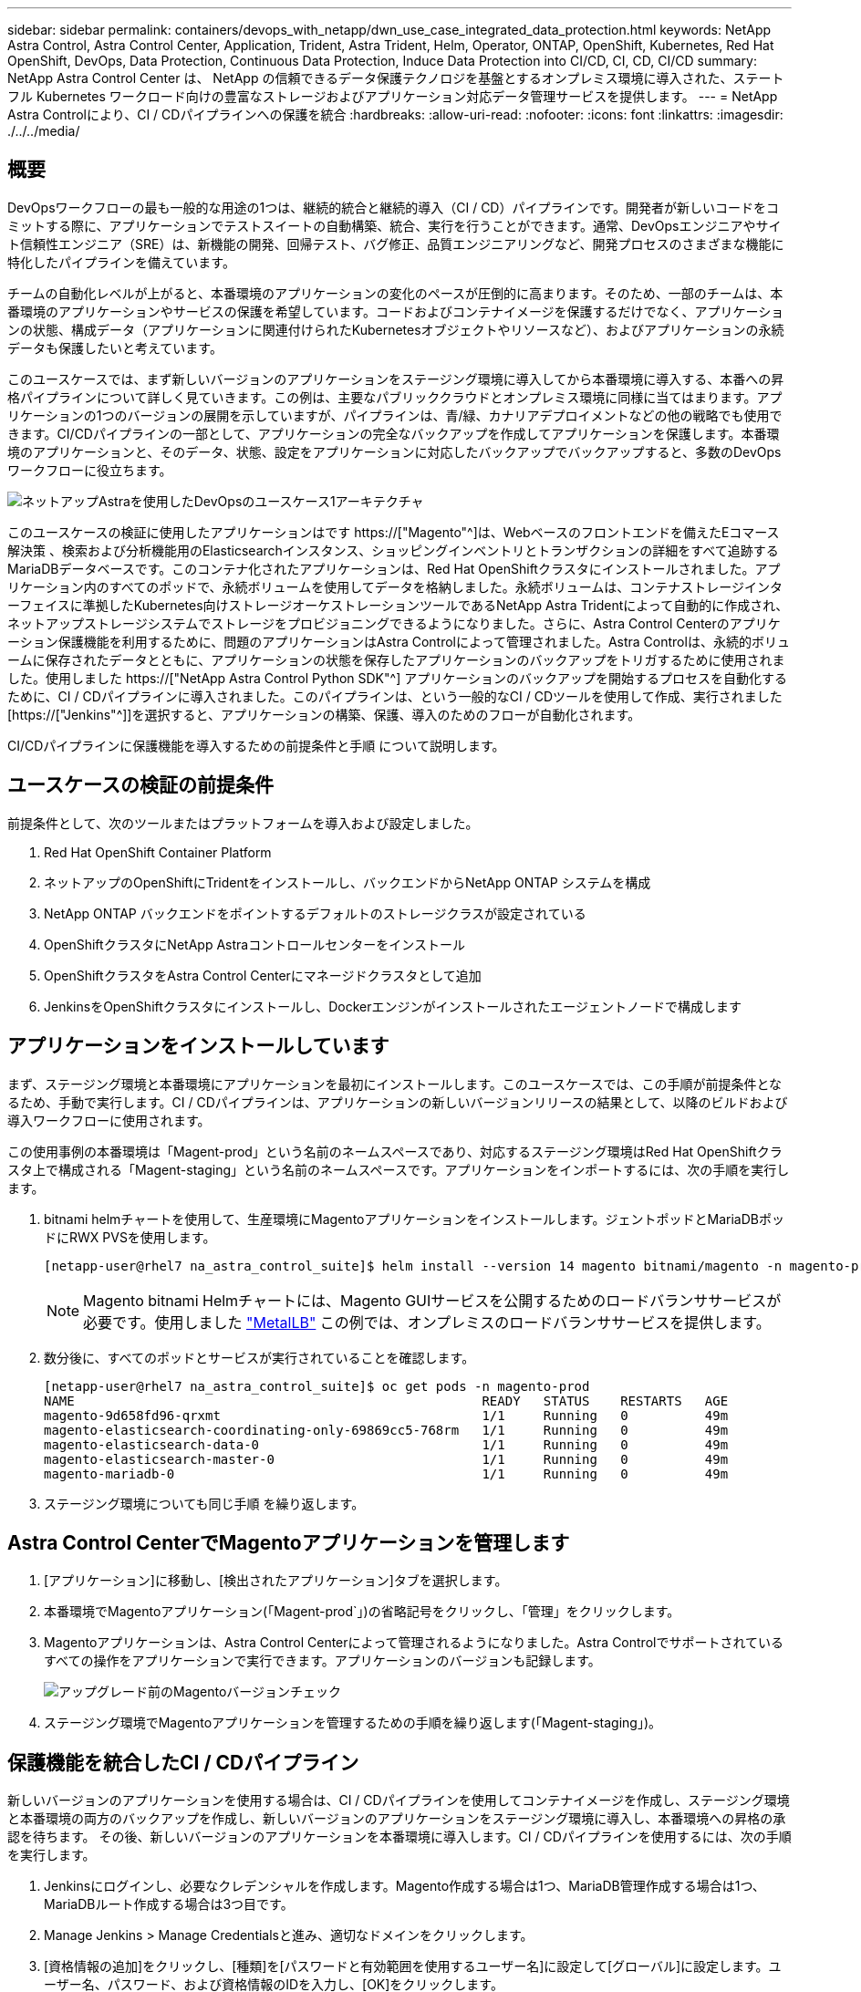 ---
sidebar: sidebar 
permalink: containers/devops_with_netapp/dwn_use_case_integrated_data_protection.html 
keywords: NetApp Astra Control, Astra Control Center, Application, Trident, Astra Trident, Helm, Operator, ONTAP, OpenShift, Kubernetes, Red Hat OpenShift, DevOps, Data Protection, Continuous Data Protection, Induce Data Protection into CI/CD, CI, CD, CI/CD 
summary: NetApp Astra Control Center は、 NetApp の信頼できるデータ保護テクノロジを基盤とするオンプレミス環境に導入された、ステートフル Kubernetes ワークロード向けの豊富なストレージおよびアプリケーション対応データ管理サービスを提供します。 
---
= NetApp Astra Controlにより、CI / CDパイプラインへの保護を統合
:hardbreaks:
:allow-uri-read: 
:nofooter: 
:icons: font
:linkattrs: 
:imagesdir: ./../../media/




== 概要

DevOpsワークフローの最も一般的な用途の1つは、継続的統合と継続的導入（CI / CD）パイプラインです。開発者が新しいコードをコミットする際に、アプリケーションでテストスイートの自動構築、統合、実行を行うことができます。通常、DevOpsエンジニアやサイト信頼性エンジニア（SRE）は、新機能の開発、回帰テスト、バグ修正、品質エンジニアリングなど、開発プロセスのさまざまな機能に特化したパイプラインを備えています。

チームの自動化レベルが上がると、本番環境のアプリケーションの変化のペースが圧倒的に高まります。そのため、一部のチームは、本番環境のアプリケーションやサービスの保護を希望しています。コードおよびコンテナイメージを保護するだけでなく、アプリケーションの状態、構成データ（アプリケーションに関連付けられたKubernetesオブジェクトやリソースなど）、およびアプリケーションの永続データも保護したいと考えています。

このユースケースでは、まず新しいバージョンのアプリケーションをステージング環境に導入してから本番環境に導入する、本番への昇格パイプラインについて詳しく見ていきます。この例は、主要なパブリッククラウドとオンプレミス環境に同様に当てはまります。アプリケーションの1つのバージョンの展開を示していますが、パイプラインは、青/緑、カナリアデプロイメントなどの他の戦略でも使用できます。CI/CDパイプラインの一部として、アプリケーションの完全なバックアップを作成してアプリケーションを保護します。本番環境のアプリケーションと、そのデータ、状態、設定をアプリケーションに対応したバックアップでバックアップすると、多数のDevOpsワークフローに役立ちます。

image::dwn_image1.jpg[ネットアップAstraを使用したDevOpsのユースケース1アーキテクチャ]

このユースケースの検証に使用したアプリケーションはです https://["Magento"^]は、Webベースのフロントエンドを備えたEコマース解決策 、検索および分析機能用のElasticsearchインスタンス、ショッピングインベントリとトランザクションの詳細をすべて追跡するMariaDBデータベースです。このコンテナ化されたアプリケーションは、Red Hat OpenShiftクラスタにインストールされました。アプリケーション内のすべてのポッドで、永続ボリュームを使用してデータを格納しました。永続ボリュームは、コンテナストレージインターフェイスに準拠したKubernetes向けストレージオーケストレーションツールであるNetApp Astra Tridentによって自動的に作成され、ネットアップストレージシステムでストレージをプロビジョニングできるようになりました。さらに、Astra Control Centerのアプリケーション保護機能を利用するために、問題のアプリケーションはAstra Controlによって管理されました。Astra Controlは、永続的ボリュームに保存されたデータとともに、アプリケーションの状態を保存したアプリケーションのバックアップをトリガするために使用されました。使用しました https://["NetApp Astra Control Python SDK"^] アプリケーションのバックアップを開始するプロセスを自動化するために、CI / CDパイプラインに導入されました。このパイプラインは、という一般的なCI / CDツールを使用して作成、実行されました [https://["Jenkins"^]]を選択すると、アプリケーションの構築、保護、導入のためのフローが自動化されます。

CI/CDパイプラインに保護機能を導入するための前提条件と手順 について説明します。



== ユースケースの検証の前提条件

前提条件として、次のツールまたはプラットフォームを導入および設定しました。

. Red Hat OpenShift Container Platform
. ネットアップのOpenShiftにTridentをインストールし、バックエンドからNetApp ONTAP システムを構成
. NetApp ONTAP バックエンドをポイントするデフォルトのストレージクラスが設定されている
. OpenShiftクラスタにNetApp Astraコントロールセンターをインストール
. OpenShiftクラスタをAstra Control Centerにマネージドクラスタとして追加
. JenkinsをOpenShiftクラスタにインストールし、Dockerエンジンがインストールされたエージェントノードで構成します




== アプリケーションをインストールしています

まず、ステージング環境と本番環境にアプリケーションを最初にインストールします。このユースケースでは、この手順が前提条件となるため、手動で実行します。CI / CDパイプラインは、アプリケーションの新しいバージョンリリースの結果として、以降のビルドおよび導入ワークフローに使用されます。

この使用事例の本番環境は「Magent-prod」という名前のネームスペースであり、対応するステージング環境はRed Hat OpenShiftクラスタ上で構成される「Magent-staging」という名前のネームスペースです。アプリケーションをインポートするには、次の手順を実行します。

. bitnami helmチャートを使用して、生産環境にMagentoアプリケーションをインストールします。ジェントポッドとMariaDBポッドにRWX PVSを使用します。
+
[listing]
----
[netapp-user@rhel7 na_astra_control_suite]$ helm install --version 14 magento bitnami/magento -n magento-prod --create-namespace --set image.tag=2.4.1-debian-10-r11,magentoHost=10.63.172.243,persistence.magento.accessMode=ReadWriteMany,persistence.apache.accessMode=ReadWriteMany,mariadb.master.persistence.accessModes[0]=ReadWriteMany
----
+

NOTE: Magento bitnami Helmチャートには、Magento GUIサービスを公開するためのロードバランササービスが必要です。使用しました link:https://metallb.universe.tf/["MetalLB"^] この例では、オンプレミスのロードバランササービスを提供します。

. 数分後に、すべてのポッドとサービスが実行されていることを確認します。
+
[listing]
----
[netapp-user@rhel7 na_astra_control_suite]$ oc get pods -n magento-prod
NAME                                                     READY   STATUS    RESTARTS   AGE
magento-9d658fd96-qrxmt                                  1/1     Running   0          49m
magento-elasticsearch-coordinating-only-69869cc5-768rm   1/1     Running   0          49m
magento-elasticsearch-data-0                             1/1     Running   0          49m
magento-elasticsearch-master-0                           1/1     Running   0          49m
magento-mariadb-0                                        1/1     Running   0          49m
----
. ステージング環境についても同じ手順 を繰り返します。




== Astra Control CenterでMagentoアプリケーションを管理します

. [アプリケーション]に移動し、[検出されたアプリケーション]タブを選択します。
. 本番環境でMagentoアプリケーション(「Magent-prod`」)の省略記号をクリックし、「管理」をクリックします。
. Magentoアプリケーションは、Astra Control Centerによって管理されるようになりました。Astra Controlでサポートされているすべての操作をアプリケーションで実行できます。アプリケーションのバージョンも記録します。
+
image::dwn_image2.jpg[アップグレード前のMagentoバージョンチェック]

. ステージング環境でMagentoアプリケーションを管理するための手順を繰り返します(「Magent-staging」)。




== 保護機能を統合したCI / CDパイプライン

新しいバージョンのアプリケーションを使用する場合は、CI / CDパイプラインを使用してコンテナイメージを作成し、ステージング環境と本番環境の両方のバックアップを作成し、新しいバージョンのアプリケーションをステージング環境に導入し、本番環境への昇格の承認を待ちます。 その後、新しいバージョンのアプリケーションを本番環境に導入します。CI / CDパイプラインを使用するには、次の手順を実行します。

. Jenkinsにログインし、必要なクレデンシャルを作成します。Magento作成する場合は1つ、MariaDB管理作成する場合は1つ、MariaDBルート作成する場合は3つ目です。
. Manage Jenkins > Manage Credentialsと進み、適切なドメインをクリックします。
. [資格情報の追加]をクリックし、[種類]を[パスワードと有効範囲を使用するユーザー名]に設定して[グローバル]に設定します。ユーザー名、パスワード、および資格情報のIDを入力し、[OK]をクリックします。
+
image::dwn_image8.jpg[クレデンシャルの作成]

. 他の2つのクレデンシャルについても同じ手順 を繰り返します。
. ダッシュボードに戻り、[新しいアイテム]をクリックしてパイプラインを作成し、[パイプライン]をクリックします。
. Jenkinsfileからパイプラインをコピーします https://["こちらをご覧ください"^]。
. パイプラインをJenkinsパイプラインセクションに貼り付け、保存をクリックします。
. Helmチャートバージョン、アップグレード先のMagentoアプリケーションバージョン、Astraツールキットバージョン、Astra Control Center FQDN、APIトークン、インスタンスIDなど、Jenkinsパイプラインのパラメータをそれぞれの詳細に入力します。本番環境とステージング環境の両方でDockerレジストリ、ネームスペース、MagentoのIPを指定し、作成したクレデンシャルのクレデンシャルIDも指定します。
+
[listing]
----
MAGENTO_VERSION = '2.4.1-debian-10-r14'
CHART_VERSION = '14'
RELEASE_TYPE = 'MINOR'
ASTRA_TOOLKIT_VERSION = '2.0.2'
ASTRA_API_TOKEN = 'xxxxxxxx'
ASTRA_INSTANCE_ID = 'xxx-xxx-xxx-xxx-xxx'
ASTRA_FQDN = 'netapp-astra-control-center.org.example.com'
DOCKER_REGISTRY = 'docker.io/netapp-solutions-cicd'
PROD_NAMESPACE = 'magento-prod'
PROD_MAGENTO_IP = 'x.x.x.x'
STAGING_NAMESPACE = 'magento-staging'
STAGING_MAGENTO_IP = 'x.x.x.x'
MAGENTO_CREDS = credentials('magento-cred')
MAGENTO_MARIADB_CREDS = credentials('magento-mariadb-cred')
MAGENTO_MARIADB_ROOT_CREDS = credentials('magento-mariadb-root-cred')
----
. [今すぐ構築]をクリックしますパイプラインが実行を開始し'ステップを進めますアプリケーションイメージは最初にビルドされ、コンテナレジストリにアップロードされます。
+
image::dwn_image3.jpg[パイプラインの進捗状況]

. アプリケーションのバックアップは、Astra Controlを使用して開始します。
+
image::dwn_image4.jpg[バックアップを開始しました]

. バックアップステージが正常に完了したら、Astra Control Centerからのバックアップを確認します。
+
image::dwn_image5.jpg[バックアップが完了しました]

. 新しいバージョンのアプリケーションがステージング環境に展開されます。
+
image::dwn_image6.jpg[ステージングによる導入が開始されました]

. この手順が完了すると、ユーザが本番環境への導入を承認するまで待機します。この段階では、QAチームがいくつかの手動テストを実行し、本番環境を承認すると仮定します。次に、[承認]をクリックして、新しいバージョンのアプリケーションを本番環境に展開できます。
+
image::dwn_image7.jpg[プロモーションを待っています]

. 本番アプリケーションが目的のバージョンにアップグレードされていることも確認します。
+
image::dwn_image11.jpg[本番アプリケーションがアップグレードされました]



CI / CDパイプラインの一環として、アプリケーションに対応した完全なバックアップを作成してアプリケーションを保護できることを実証しました。アプリケーション全体が本番への昇格パイプラインの一部としてバックアップされているため、高度に自動化されたアプリケーションの導入について、自信を持って実行できます。アプリケーションのデータ、状態、設定を含むこのアプリケーション対応バックアップは、多数のDevOpsワークフローに役立ちます。予期しない問題が発生した場合は、アプリケーションの前のバージョンにロールバックすることが重要なワークフローとなります。

Jenkinsツールを使用してCI / CDワークフローをデモしましたが、コンセプトはさまざまなツールや戦略に簡単かつ効率的に外挿できます。このユースケースの実際の動作を確認するには、ビデオをご覧ください link:dwn_videos_data_protection_in_ci_cd_pipeline.html["こちらをご覧ください"^]。

link:dwn_videos_and_demos.html["次のビデオとデモ- NetApp Astraを使用したDevOps"]
